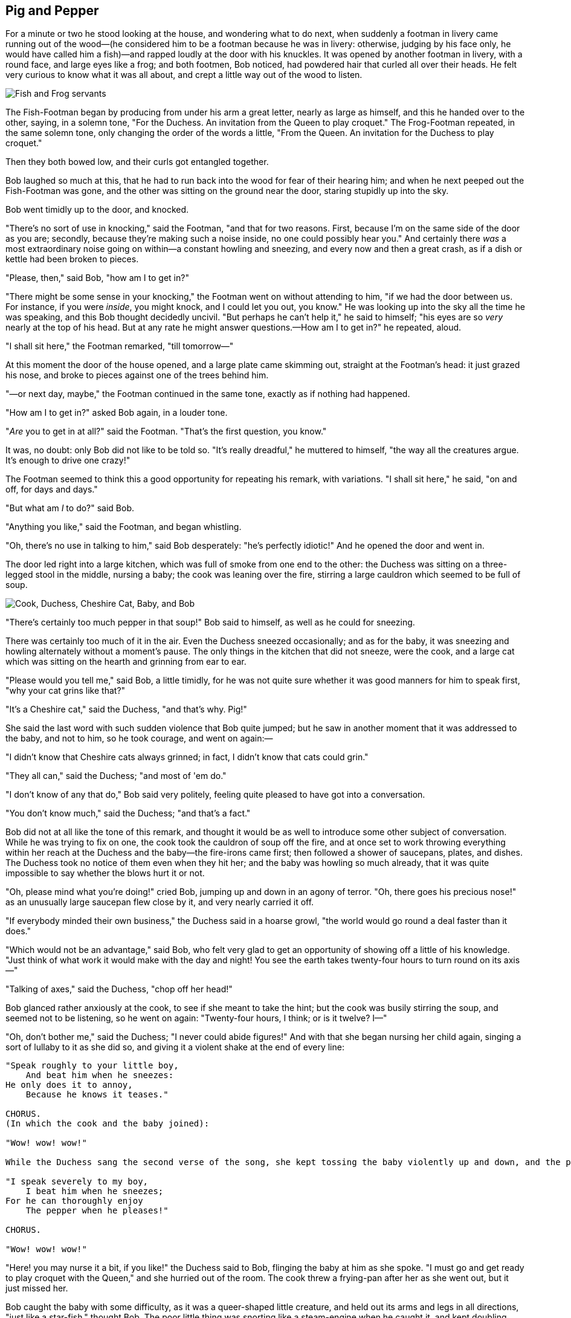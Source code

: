 == Pig and Pepper

For a minute or two he stood looking at the house, and wondering what to do next, when suddenly a footman in livery came running out of the wood—(he considered him to be a footman because he was in livery: otherwise, judging by his face only, he would have called him a fish)—and rapped loudly at the door with his knuckles. It was opened by another footman in livery, with a round face, and large eyes like a frog; and both footmen, Bob noticed, had powdered hair that curled all over their heads. He felt very curious to know what it was all about, and crept a little way out of the wood to listen.

image::images/20.jpg[Fish and Frog servants, align=center]

The Fish-Footman began by producing from under his arm a great letter, nearly as large as himself, and this he handed over to the other, saying, in a solemn tone, "For the Duchess. An invitation from the Queen to play croquet." The Frog-Footman repeated, in the same solemn tone, only changing the order of the words a little, "From the Queen. An invitation for the Duchess to play croquet."

Then they both bowed low, and their curls got entangled together.

Bob laughed so much at this, that he had to run back into the wood for fear of their hearing him; and when he next peeped out the Fish-Footman was gone, and the other was sitting on the ground near the door, staring stupidly up into the sky.

Bob went timidly up to the door, and knocked.

"There's no sort of use in knocking," said the Footman, "and that for two reasons. First, because I'm on the same side of the door as you are; secondly, because they're making such a noise inside, no one could possibly hear you." And certainly there _was_ a most extraordinary noise going on within—a constant howling and sneezing, and every now and then a great crash, as if a dish or kettle had been broken to pieces.

"Please, then," said Bob, "how am I to get in?"

"There might be some sense in your knocking," the Footman went on without attending to him, "if we had the door between us. For instance, if you were _inside_, you might knock, and I could let you out, you know." He was looking up into the sky all the time he was speaking, and this Bob thought decidedly uncivil. "But perhaps he can't help it," he said to himself; "his eyes are so _very_ nearly at the top of his head. But at any rate he might answer questions.—How am I to get in?" he repeated, aloud.

"I shall sit here," the Footman remarked, "till tomorrow—"

At this moment the door of the house opened, and a large plate came skimming out, straight at the Footman's head: it just grazed his nose, and broke to pieces against one of the trees behind him.

"—or next day, maybe," the Footman continued in the same tone, exactly as if nothing had happened.

"How am I to get in?" asked Bob again, in a louder tone.

"_Are_ you to get in at all?" said the Footman. "That's the first question, you know."

It was, no doubt: only Bob did not like to be told so. "It's really dreadful," he muttered to himself, "the way all the creatures argue. It's enough to drive one crazy!"

The Footman seemed to think this a good opportunity for repeating his remark, with variations. "I shall sit here," he said, "on and off, for days and days."

"But what am _I_ to do?" said Bob.

"Anything you like," said the Footman, and began whistling.

"Oh, there's no use in talking to him," said Bob desperately: "he's perfectly idiotic!" And he opened the door and went in.

The door led right into a large kitchen, which was full of smoke from one end to the other: the Duchess was sitting on a three-legged stool in the middle, nursing a baby; the cook was leaning over the fire, stirring a large cauldron which seemed to be full of soup.

image::images/21.jpg['Cook, Duchess, Cheshire Cat, Baby, and Bob', align=center]

"There's certainly too much pepper in that soup!" Bob said to himself, as well as he could for sneezing.

There was certainly too much of it in the air. Even the Duchess sneezed occasionally; and as for the baby, it was sneezing and howling alternately without a moment's pause. The only things in the kitchen that did not sneeze, were the cook, and a large cat which was sitting on the hearth and grinning from ear to ear.

"Please would you tell me," said Bob, a little timidly, for he was not quite sure whether it was good manners for him to speak first, "why your cat grins like that?"

"It's a Cheshire cat," said the Duchess, "and that's why. Pig!"

She said the last word with such sudden violence that Bob quite jumped; but he saw in another moment that it was addressed to the baby, and not to him, so he took courage, and went on again:—

"I didn't know that Cheshire cats always grinned; in fact, I didn't know that cats could grin."

"They all can," said the Duchess; "and most of 'em do."

"I don't know of any that do," Bob said very politely, feeling quite pleased to have got into a conversation.

"You don't know much," said the Duchess; "and that's a fact."

Bob did not at all like the tone of this remark, and thought it would be as well to introduce some other subject of conversation. While he was trying to fix on one, the cook took the cauldron of soup off the fire, and at once set to work throwing everything within her reach at the Duchess and the baby—the fire-irons came first; then followed a shower of saucepans, plates, and dishes. The Duchess took no notice of them even when they hit her; and the baby was howling so much already, that it was quite impossible to say whether the blows hurt it or not.

"Oh, please mind what you're doing!" cried Bob, jumping up and down in an agony of terror. "Oh, there goes his precious nose!" as an unusually large saucepan flew close by it, and very nearly carried it off.

"If everybody minded their own business," the Duchess said in a hoarse growl, "the world would go round a deal faster than it does."

"Which would not be an advantage," said Bob, who felt very glad to get an opportunity of showing off a little of his knowledge. "Just think of what work it would make with the day and night! You see the earth takes twenty-four hours to turn round on its axis—"

"Talking of axes," said the Duchess, "chop off her head!"

Bob glanced rather anxiously at the cook, to see if she meant to take the hint; but the cook was busily stirring the soup, and seemed not to be listening, so he went on again: "Twenty-four hours, I think; or is it twelve? I—"

"Oh, don't bother me," said the Duchess; "I never could abide figures!" And with that she began nursing her child again, singing a sort of lullaby to it as she did so, and giving it a violent shake at the end of every line:

....
"Speak roughly to your little boy,
    And beat him when he sneezes:
He only does it to annoy,
    Because he knows it teases."

CHORUS.
(In which the cook and the baby joined):

"Wow! wow! wow!"

While the Duchess sang the second verse of the song, she kept tossing the baby violently up and down, and the poor little thing howled so, that Bob could hardly hear the words:—

"I speak severely to my boy,
    I beat him when he sneezes;
For he can thoroughly enjoy
    The pepper when he pleases!"

CHORUS.

"Wow! wow! wow!"
....

"Here! you may nurse it a bit, if you like!" the Duchess said to Bob, flinging the baby at him as she spoke. "I must go and get ready to play croquet with the Queen," and she hurried out of the room. The cook threw a frying-pan after her as she went out, but it just missed her.

Bob caught the baby with some difficulty, as it was a queer-shaped little creature, and held out its arms and legs in all directions, "just like a star-fish," thought Bob. The poor little thing was snorting like a steam-engine when he caught it, and kept doubling itself up and straightening itself out again, so that altogether, for the first minute or two, it was as much as he could do to hold it.

As soon as he had made out the proper way of nursing it, (which was to twist it up into a sort of knot, and then keep tight hold of its right ear and left foot, so as to prevent its undoing itself,) he carried it out into the open air. "If I don't take this child away with me," thought Bob, "they're sure to kill it in a day or two: wouldn't it be murder to leave it behind?" He said the last words out loud, and the little thing grunted in reply (it had left off sneezing by this time). "Don't grunt," said Bob; "that's not at all a proper way of expressing yourself."

The baby grunted again, and Bob looked very anxiously into its face to see what was the matter with it. There could be no doubt that it had a _very_ turn-up nose, much more like a snout than a real nose; also its eyes were getting extremely small for a baby: altogether Bob did not like the look of the thing at all. "But perhaps it was only sobbing," he thought, and looked into its eyes again, to see if there were any tears.

No, there were no tears. "If you're going to turn into a pig, my dear," said Bob, seriously, "I'll have nothing more to do with you. Mind now!" The poor little thing sobbed again (or grunted, it was impossible to say which), and they went on for some while in silence.

Bob was just beginning to think to himself, "Now, what am I to do with this creature when I get it home?" when it grunted again, so violently, that he looked down into its face in some alarm. This time there could be _no_ mistake about it: it was neither more nor less than a pig, and he felt that it would be quite absurd for him to carry it further.

image::images/22.jpg[Bob and pig baby, align=center]

So he set the little creature down, and felt quite relieved to see it trot away quietly into the wood. "If it had grown up," he said to himself, "it would have made a dreadfully ugly child: but it makes rather a handsome pig, I think." And he began thinking over other children he knew, who might do very well as pigs, and was just saying to himself, "if one only knew the right way to change them—" when he was a little startled by seeing the Cheshire Cat sitting on a bough of a tree a few yards off.

The Cat only grinned when it saw Bob. It looked good-natured, he thought: still it had _very_ long claws and a great many teeth, so he felt that it ought to be treated with respect.

"Cheshire Puss," he began, rather timidly, as he did not at all know whether it would like the name: however, it only grinned a little wider. "Come, it's pleased so far," thought Bob, and he went on. "Would you tell me, please, which way I ought to go from here?"

"That depends a good deal on where you want to get to," said the Cat.

"I don't much care where—" said Bob.

"Then it doesn't matter which way you go," said the Cat.

"—so long as I get _somewhere_," Bob added as an explanation.

image::images/23.jpg[Bob speaks to Cheshire Cat, align=center]

"Oh, you're sure to do that," said the Cat, "if you only walk long enough."

Bob felt that this could not be denied, so he tried another question. "What sort of people live about here?"

"In _that_ direction," the Cat said, waving its right paw round, "lives a Hatter: and in _that_ direction," waving the other paw, "lives a March Hare. Visit either you like: they're both mad."

"But I don't want to go among mad people," Bob remarked.

"Oh, you can't help that," said the Cat: "we're all mad here. I'm mad. You're mad."

"How do you know I'm mad?" said Bob.

"You must be," said the Cat, "or you wouldn't have come here."

Bob didn't think that proved it at all; however, he went on "And how do you know that you're mad?"

"To begin with," said the Cat, "a dog's not mad. You grant that?"

"I suppose so," said Bob.

"Well, then," the Cat went on, "you see, a dog growls when it's angry, and wags its tail when it's pleased. Now _I_ growl when I'm pleased, and wag my tail when I'm angry. Therefore I'm mad."

"_I_ call it purring, not growling," said Bob.

"Call it what you like," said the Cat. "Do you play croquet with the Queen to-day?"

"I should like it very much," said Bob, "but I haven't been invited yet."

"You'll see me there," said the Cat, and vanished.

Bob was not much surprised at this, he was getting so used to queer things happening. While he was looking at the place where it had been, it suddenly appeared again.

"By-the-bye, what became of the baby?" said the Cat. "I'd nearly forgotten to ask."

"It turned into a pig," Bob quietly said, just as if it had come back in a natural way.

"I thought it would," said the Cat, and vanished again.

Bob waited a little, half expecting to see it again, but it did not appear, and after a minute or two he walked on in the direction in which the March Hare was said to live. "I've seen hatters before," he said to himself; "the March Hare will be much the most interesting, and perhaps as this is May it won't be raving mad—at least not so mad as it was in March." As he said this, he looked up, and there was the Cat again, sitting on a branch of a tree.

"Did you say pig, or fig?" said the Cat.

"I said pig," replied Bob; "and I wish you wouldn't keep appearing and vanishing so suddenly: you make one quite giddy."

"All right," said the Cat; and this time it vanished quite slowly, beginning with the end of the tail, and ending with the grin, which remained some time after the rest of it had gone.

image::images/24.jpg[Cheshire Cat fading to smile, align=center]

"Well! I've often seen a cat without a grin," thought Bob; "but a grin without a cat! It's the most curious thing I ever saw in my life!"

He had not gone much farther before he came in sight of the house of the March Hare: he thought it must be the right house, because the chimneys were shaped like ears and the roof was thatched with fur. It was so large a house, that he did not like to go nearer till he had nibbled some more of the lefthand bit of mushroom, and raised himself to about two feet high: even then he walked up towards it rather timidly, saying to himself "Suppose it should be raving mad after all! I almost wish I'd gone to see the Hatter instead!"
